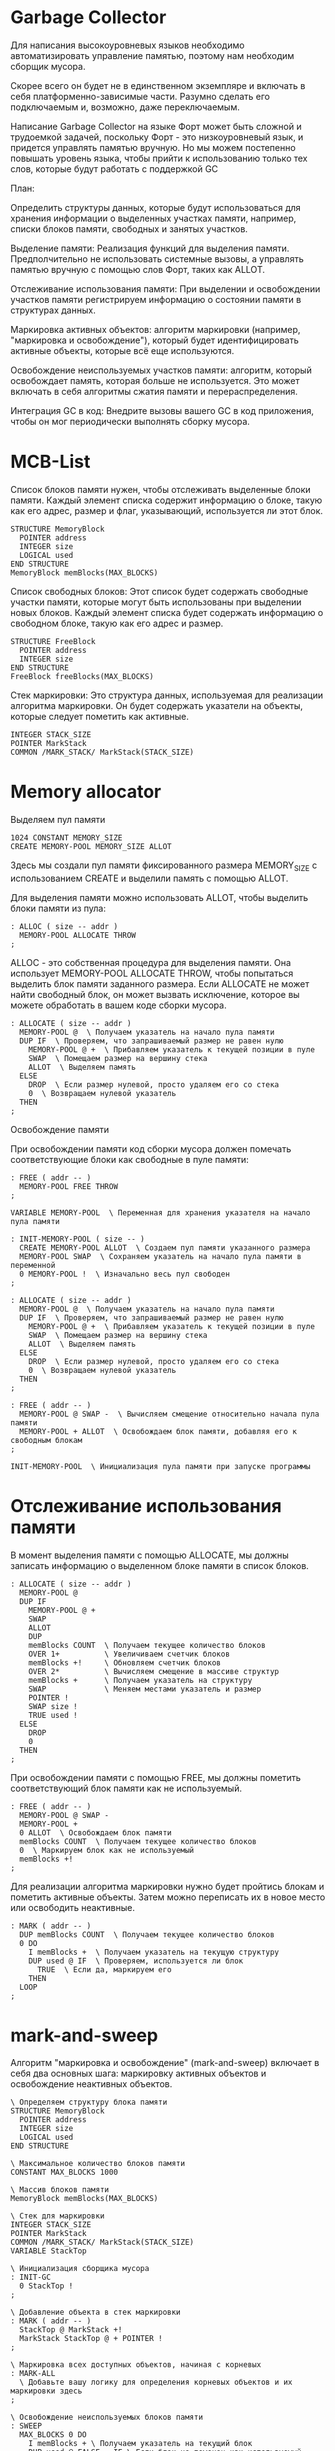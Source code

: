 # -*- mode: org; -*-
#+STARTUP: showall indent hidestars

* Garbage Collector

Для написания высокоуровневых языков необходимо автоматизировать управление памятью, поэтому нам необходим сборщик мусора.

Скорее всего он будет не в единственном экземпляре и включать в себя платформенно-зависимые части. Разумно сделать его подключаемым и, возможно, даже переключаемым.

Написание Garbage Collector на языке Форт может быть сложной и трудоемкой задачей, поскольку Форт - это низкоуровневый язык, и придется управлять памятью вручную. Но мы можем постепенно повышать уровень языка, чтобы прийти к использованию только тех слов, которые будут работать с поддержкой GC

План:

Определить структуры данных, которые будут использоваться для хранения информации о выделенных участках памяти, например, списки блоков памяти, свободных и занятых участков.

Выделение памяти: Реализация функций для выделения памяти. Предполчительно не использовать системные вызовы, а управлять памятью вручную с помощью слов Форт, таких как ALLOT.

Отслеживание использования памяти: При выделении и освобождении участков памяти регистрируем информацию о состоянии памяти в структурах данных.

Маркировка активных объектов: алгоритм маркировки (например, "маркировка и освобождение"), который будет идентифицировать активные объекты, которые всё еще используются.

Освобождение неиспользуемых участков памяти: алгоритм, который освобождает память, которая больше не используется. Это может включать в себя алгоритмы сжатия памяти и перераспределения.

Интеграция GC в код: Внедрите вызовы вашего GC в код приложения, чтобы он мог периодически выполнять сборку мусора.

* MCB-List

Список блоков памяти нужен, чтобы отслеживать выделенные блоки памяти. Каждый элемент списка содержит информацию о блоке, такую как его адрес, размер и флаг, указывающий, используется ли этот блок.

#+NAME: mcb
#+BEGIN_SRC forth
  STRUCTURE MemoryBlock
    POINTER address
    INTEGER size
    LOGICAL used
  END STRUCTURE
  MemoryBlock memBlocks(MAX_BLOCKS)
#+END_SRC

Список свободных блоков: Этот список будет содержать свободные участки памяти, которые могут быть использованы при выделении новых блоков. Каждый элемент списка будет содержать информацию о свободном блоке, такую как его адрес и размер.

#+NAME: mcb_free_list
#+BEGIN_SRC forth
  STRUCTURE FreeBlock
    POINTER address
    INTEGER size
  END STRUCTURE
  FreeBlock freeBlocks(MAX_BLOCKS)
#+END_SRC

Стек маркировки: Это структура данных, используемая для реализации алгоритма маркировки. Он будет содержать указатели на объекты, которые следует пометить как активные.

#+NAME: mark_stacl
#+BEGIN_SRC forth
  INTEGER STACK_SIZE
  POINTER MarkStack
  COMMON /MARK_STACK/ MarkStack(STACK_SIZE)
#+END_SRC

* Memory allocator

Выделяем пул памяти

#+NAME: mem_alloc
#+BEGIN_SRC forth
  1024 CONSTANT MEMORY_SIZE
  CREATE MEMORY-POOL MEMORY_SIZE ALLOT
#+END_SRC

Здесь мы создали пул памяти фиксированного размера MEMORY_SIZE с использованием CREATE и выделили память с помощью ALLOT.

Для выделения памяти можно использовать ALLOT, чтобы выделить блоки памяти из пула:

#+NAME: allot_example
#+BEGIN_SRC forth
  : ALLOC ( size -- addr )
    MEMORY-POOL ALLOCATE THROW
  ;
#+END_SRC

ALLOC - это собственная процедура для выделения памяти. Она использует MEMORY-POOL ALLOCATE THROW, чтобы попытаться выделить блок памяти заданного размера. Если ALLOCATE не может найти свободный блок, он может вызвать исключение, которое вы можете обработать в вашем коде сборки мусора.

#+NAME: allocate
#+BEGIN_SRC forth
  : ALLOCATE ( size -- addr )
    MEMORY-POOL @  \ Получаем указатель на начало пула памяти
    DUP IF  \ Проверяем, что запрашиваемый размер не равен нулю
      MEMORY-POOL @ +  \ Прибавляем указатель к текущей позиции в пуле
      SWAP  \ Помещаем размер на вершину стека
      ALLOT  \ Выделяем память
    ELSE
      DROP  \ Если размер нулевой, просто удаляем его со стека
      0  \ Возвращаем нулевой указатель
    THEN
  ;
#+END_SRC

Освобождение памяти

При освобождении памяти код сборки мусора должен помечать соответствующие блоки как свободные в пуле памяти:

#+NAME: free_mcb
#+BEGIN_SRC forth
  : FREE ( addr -- )
    MEMORY-POOL FREE THROW
  ;
#+END_SRC

#+NAME:
#+BEGIN_SRC forth
  VARIABLE MEMORY-POOL  \ Переменная для хранения указателя на начало пула памяти

  : INIT-MEMORY-POOL ( size -- )
    CREATE MEMORY-POOL ALLOT  \ Создаем пул памяти указанного размера
    MEMORY-POOL SWAP  \ Сохраняем указатель на начало пула памяти в переменной
    0 MEMORY-POOL !  \ Изначально весь пул свободен
  ;

  : ALLOCATE ( size -- addr )
    MEMORY-POOL @  \ Получаем указатель на начало пула памяти
    DUP IF  \ Проверяем, что запрашиваемый размер не равен нулю
      MEMORY-POOL @ +  \ Прибавляем указатель к текущей позиции в пуле
      SWAP  \ Помещаем размер на вершину стека
      ALLOT  \ Выделяем память
    ELSE
      DROP  \ Если размер нулевой, просто удаляем его со стека
      0  \ Возвращаем нулевой указатель
    THEN
  ;

  : FREE ( addr -- )
    MEMORY-POOL @ SWAP -  \ Вычисляем смещение относительно начала пула памяти
    MEMORY-POOL + ALLOT  \ Освобождаем блок памяти, добавляя его к свободным блокам
  ;

  INIT-MEMORY-POOL  \ Инициализация пула памяти при запуске программы
#+END_SRC

* Отслеживание использования памяти
В момент выделения памяти с помощью ALLOCATE, мы должны записать информацию о выделенном блоке памяти в список блоков.

#+NAME: new_allocate
#+BEGIN_SRC forth
  : ALLOCATE ( size -- addr )
    MEMORY-POOL @
    DUP IF
      MEMORY-POOL @ +
      SWAP
      ALLOT
      DUP
      memBlocks COUNT  \ Получаем текущее количество блоков
      OVER 1+          \ Увеличиваем счетчик блоков
      memBlocks +!     \ Обновляем счетчик блоков
      OVER 2*          \ Вычисляем смещение в массиве структур
      memBlocks +      \ Получаем указатель на структуру
      SWAP             \ Меняем местами указатель и размер
      POINTER !
      SWAP size !
      TRUE used !
    ELSE
      DROP
      0
    THEN
  ;
#+END_SRC

При освобождении памяти с помощью FREE, мы должны пометить соответствующий блок памяти как не используемый.

#+NAME: new_free
#+BEGIN_SRC forth
  : FREE ( addr -- )
    MEMORY-POOL @ SWAP -
    MEMORY-POOL +
    0 ALLOT  \ Освобождаем блок памяти
    memBlocks COUNT  \ Получаем текущее количество блоков
    0  \ Маркируем блок как не используемый
    memBlocks +!
  ;
#+END_SRC

Для реализации алгоритма маркировки нужно будет пройтись блокам и пометить активные объекты. Затем можно переписать их в новое место или освободить неактивные.

#+NAME: marker
#+BEGIN_SRC forth
  : MARK ( addr -- )
    DUP memBlocks COUNT  \ Получаем текущее количество блоков
    0 DO
      I memBlocks +  \ Получаем указатель на текущую структуру
      DUP used @ IF  \ Проверяем, используется ли блок
        TRUE  \ Если да, маркируем его
      THEN
    LOOP
  ;
#+END_SRC

* mark-and-sweep

Алгоритм "маркировка и освобождение" (mark-and-sweep) включает в себя два основных шага: маркировку активных объектов и освобождение неактивных объектов.

#+NAME: mark_and_sweep
#+BEGIN_SRC forth
  \ Определяем структуру блока памяти
  STRUCTURE MemoryBlock
    POINTER address
    INTEGER size
    LOGICAL used
  END STRUCTURE

  \ Максимальное количество блоков памяти
  CONSTANT MAX_BLOCKS 1000

  \ Массив блоков памяти
  MemoryBlock memBlocks(MAX_BLOCKS)

  \ Стек для маркировки
  INTEGER STACK_SIZE
  POINTER MarkStack
  COMMON /MARK_STACK/ MarkStack(STACK_SIZE)
  VARIABLE StackTop

  \ Инициализация сборщика мусора
  : INIT-GC
    0 StackTop !
  ;

  \ Добавление объекта в стек маркировки
  : MARK ( addr -- )
    StackTop @ MarkStack +!
    MarkStack StackTop @ + POINTER !
  ;

  \ Маркировка всех доступных объектов, начиная с корневых
  : MARK-ALL
    \ Добавьте вашу логику для определения корневых объектов и их маркировки здесь
  ;

  \ Освобождение неиспользуемых блоков памяти
  : SWEEP
    MAX_BLOCKS 0 DO
      I memBlocks + \ Получаем указатель на текущий блок
      DUP used @ FALSE = IF \ Если блок не помечен как используемый
        DROP \ Удаляем указатель на блок
        0 size ! \ Обнуляем размер блока (по желанию)
      THEN
    LOOP
  ;

  \ Основная процедура сборки мусора
  : COLLECT-GARBAGE
    INIT-GC
    MARK-ALL
    SWEEP
  ;

  \ Пример использования сборщика мусора
  : MAIN
    \ Ваш код приложения, создание объектов и использование памяти
    \ Здесь вы можете вызвать COLLECT-GARBAGE, чтобы запустить сборку мусора
  ;
#+END_SRC

в этом коде предполагается, что у нас есть корневые объекты, которые определяются приложением, и они должны быть помечены как активные в процессе маркировки.

* Sweep

Освобождение неиспользуемых участков памяти, в алгоритме сборки мусора "маркировка и освобождение" (mark-and-sweep), включает в себя сканирование списка блоков памяти и освобождение тех блоков, которые не были помечены как активные (не используются). Вот код, который выполняет этот шаг:

#+NAME: sweep
#+BEGIN_SRC forth
  \ Освобождение неиспользуемых блоков памяти
  : SWEEP
    \ Проходим по всем блокам памяти
    MAX_BLOCKS 0 DO
      I memBlocks + \ Получаем указатель на текущий блок
      DUP used @ FALSE = IF \ Если блок не помечен как используемый
        DROP \ Удаляем указатель на блок
        0 size ! \ Обнуляем размер блока
      THEN
    LOOP
  ;
#+END_SRC

Более сложный вариант может сливать освобожденные блоки памяти. Он работает так:
- Мы сначала сортируем блоки памяти по адресам, чтобы они были упорядочены по возрастанию адресов. Это облегчит поиск смежных блоков.
- Затем мы проходим по отсортированным блокам и проверяем, можно ли объединить текущий блок с следующим блоком. Если оба блока не используются (флаг used равен FALSE), мы объединяем их, увеличивая размер текущего блока на размер следующего блока и помечая текущий блок как используемый.
- В конце процедуры SWEEP-AND-COMBINE мы освобождаем память для блоков, которые остались не объединенными (не используются).

#+NAME: sweep_and_combine
#+BEGIN_SRC forth
  \ Массив блоков памяти
  MemoryBlock memBlocks(MAX_BLOCKS)

  \ Освобождение неиспользуемых блоков памяти и слияние смежных блоков
  : SWEEP-AND-COMBINE
    \ Сортируем блоки памяти по адресу
    MAX_BLOCKS 0 DO
      MAX_BLOCKS 1 - I 1 + DO
        I memBlocks + I 1 + memBlocks +  \ Получаем указатели на текущий и следующий блоки
        2DUP address @ > IF  \ Проверяем, что текущий блок имеет более высокий адрес
          SWAP  \ Меняем блоки местами, чтобы текущий был слева
        THEN
      LOOP
    LOOP

    \ Проходим по отсортированным блокам, объединяя смежные освобожденные блоки
    MAX_BLOCKS 0 DO
      I memBlocks +
      DUP used @ FALSE =  \ Если текущий блок не используется
      IF
        I 1 + memBlocks +  \ Получаем указатель на следующий блок
        DUP used @ FALSE =  \ И проверяем, что следующий блок тоже не используется
        IF
          I memBlocks +  \ Получаем указатель на текущий блок
          DUP size @ +  \ Увеличиваем размер текущего блока на размер следующего блока
          SWAP  \ Меняем местами указатели, чтобы следующий блок стал пустым
          DROP  \ Удаляем указатель на следующий блок
          TRUE used !  \ Помечаем текущий блок как используемый
        THEN
      THEN
    LOOP

    \ Освобождение памяти для блоков, которые остались не объединенными
    MAX_BLOCKS 0 DO
      I memBlocks +
      DUP used @ FALSE =
      IF
        DROP
        0 size !  \ Обнуляем размер блока (по желанию)
      THEN
    LOOP
  ;
#+END_SRC

* Main

Интегрируем GC в код:

#+NAME: init_gc
#+BEGIN_SRC forth
  : INIT-GC
    \ выполнить начальную настройку GC
    \ Например, выделить память для пула и другие начальные действия
  ;
#+END_SRC

Вызов GC при выделении памяти. Можно добавить проверку, чтобы определить, не пора ли запустить сборку мусора. Например, можно вызывать сборку мусора каждый раз, когда пул памяти исчерпывается или когда мы получаем ошибку ALLOCATE.

#+NAME: gc_allocate
#+BEGIN_SRC forth
  : ALLOCATE ( size -- addr )
    MEMORY-POOL @
    DUP IF
      MEMORY-POOL @ +
      SWAP
      ALLOT
      \ Здесь добавить логику для проверки, когда вызывать сборку мусора
      \ Например, если пул памяти исчерпан, вызовите COLLECT-GARBAGE
    ELSE
      DROP
      0
    THEN
  ;
#+END_SRC

Ручной вызов сборки мусора

#+NAME: perform_gc
#+BEGIN_SRC forth
  : PERFORM-GC ( -- )
    \ Здесь добавить логику для определения, когда вызывать сборку мусора
    \ Например, каждый N-ный вызов ALLOCATE или по истечении времени
    \ Если необходимо, вызовите COLLECT-GARBAGE
  ;
#+END_SRC

Деинициализация

#+NAME:
#+BEGIN_SRC forth
  : FINALIZE-GC
    \ освободить все оставшиеся блоки памяти и ресурсы
    \ Вызвать COLLECT-GARBAGE для окончательной сборки мусора
  ;
#+END_SRC

* Example

#+NAME: example
#+BEGIN_SRC forth
  \ Определяем структуру блока памяти
  STRUCTURE MemoryBlock
    POINTER address
    INTEGER size
    LOGICAL used
  END STRUCTURE

  \ Максимальное количество блоков памяти
  CONSTANT MAX_BLOCKS 1000

  \ Массив блоков памяти
  MemoryBlock memBlocks(MAX_BLOCKS)

  \ Стек для маркировки
  INTEGER STACK_SIZE
  POINTER MarkStack
  COMMON /MARK_STACK/ MarkStack(STACK_SIZE)
  VARIABLE StackTop

  \ Инициализация сборщика мусора
  : INIT-GC
    0 StackTop !
  ;

  \ Добавление объекта в стек маркировки
  : MARK ( addr -- )
    StackTop @ MarkStack +!
    MarkStack StackTop @ + POINTER !
  ;

  \ Маркировка всех доступных объектов, начиная с корневых
  : MARK-ALL
    \ Добавьте вашу логику для определения корневых объектов и их маркировки здесь
  ;

  \ Освобождение неиспользуемых блоков памяти
  : SWEEP
    MAX_BLOCKS 0 DO
      I memBlocks + \ Получаем указатель на текущий блок
      DUP used @ FALSE = IF \ Если блок не помечен как используемый
        DROP \ Удаляем указатель на блок
        0 size ! \ Обнуляем размер блока (по желанию)
      THEN
    LOOP
  ;

  \ Основная процедура сборки мусора
  : COLLECT-GARBAGE
    INIT-GC
    MARK-ALL
    SWEEP
  ;
#+END_SRC
